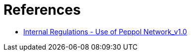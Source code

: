= References

* https://openpeppol.atlassian.net/wiki/spaces/AF/pages/2889252865/Internal+Regulations[Internal Regulations - Use of Peppol Network_v1.0]

